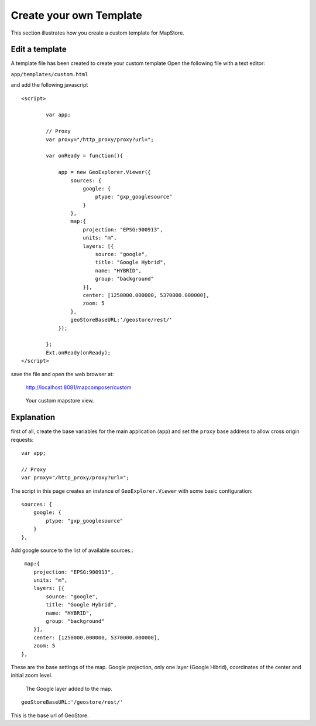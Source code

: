 .. module:: mapstore.using.templates.example
   :synopsis: Learn on how to use create a MapStore Template.

.. _mapstore.using.templates.example:

Create your own Template
========================

This section illustrates how you create a custom template for MapStore.

Edit a template
^^^^^^^^^^^^^^^
A template file has been created to create your custom template
Open the following file with a text editor:

``app/templates/custom.html``
  
and add the following javascript 
::


    <script>
            
            var app;

            // Proxy 
            var proxy="/http_proxy/proxy?url="; 
            
            var onReady = function(){

                app = new GeoExplorer.Viewer({
                    sources: {
                        google: {
                            ptype: "gxp_googlesource"
                        }
                    },
                    map:{
                        projection: "EPSG:900913",
                        units: "m",
                        layers: [{
                            source: "google",
                            title: "Google Hybrid",
                            name: "HYBRID",
                            group: "background"
                        }],
                        center: [1250000.000000, 5370000.000000],
                        zoom: 5
                    },
                    geoStoreBaseURL:'/geostore/rest/'
                });   

            };
            Ext.onReady(onReady);
    </script>

save the file and open the web browser at:

    http://localhost:8081/mapcomposer/custom

.. figure:: img/custom.png

            Your custom mapstore view.
            

Explanation
^^^^^^^^^^^
first of all, create the base variables for the main application (``app``) and set the ``proxy`` base address to allow cross origin requests::
 

    var app;

    // Proxy 
    var proxy="/http_proxy/proxy?url="; 
    
    

The script in this page creates an instance of ``GeoExplorer.Viewer`` with some basic configuration::
       

        sources: {
            google: {
                ptype: "gxp_googlesource"
            }
        },
        
Add google source to the list of available sources.::

     map:{
        projection: "EPSG:900913",
        units: "m",
        layers: [{
            source: "google",
            title: "Google Hybrid",
            name: "HYBRID",
            group: "background"
        }],
        center: [1250000.000000, 5370000.000000],
        zoom: 5
    },
    
These are the base settings of the map. Google projection, only one layer (Google Hibrid), coordinates of the center and initial zoom level.

.. figure:: img/custom_layer.png

            The Google layer added to the map.
            
::
   
   geoStoreBaseURL:'/geostore/rest/'
    
This is the base url of GeoStore. 